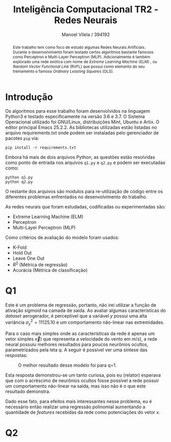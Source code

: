 #+STARTUP: showall align
#+OPTIONS: todo:nil tasks:("IN-PROGRESS" "DONE") tags:nil
#+AUTHOR: Manoel Vilela / 394192
#+TITLE: Inteligência Computacional @@latex:\\@@ TR2 - Redes Neurais
#+EXCLUDE_TAGS: TOC_3
#+LANGUAGE: bt-br
#+LATEX_HEADER: \usepackage[]{babel}
#+LATEX_HEADER: \usepackage{indentfirst}
#+LATEX_HEADER: \renewcommand\listingscaption{Código}
#+OPTIONS: toc:nil
[[./pics/ufc.png]]


#+BEGIN_abstract

Este trabalho tem como foco de estudo algumas Redes Neurais
Artificiais. Durante o desenvolvimento foram testado certos algoritmos
bastante famosos como Perceptron e Multi-Layer Perceptron
(MLP). Adicionalmente é também explorado uma rede exótica com nome de
/Extreme Learning Machine/ (ELM) , ou /Random Vector Functional Link/
(RVFL) que possui como elemento do seu treinamento o famoso /Ordinary
Leasting Squares/ (OLS).

#+END_abstract
#+TOC: headlines=2

* Introdução

Os algoritmos para esse trabalho foram desenvolvidos na linguagem
Python3 e testado especificamente na versão 3.6 e 3.7. O Sistema
Operacional utilizado foi GNU/Linux, distribuições Mint, Ubuntu e
Artix. O editor principal Emacs 25.2.2. As bibliotecas utilizadas
estão listadas no arquivo requirements.txt onde podem ser instaladas
pelo gerenciador de pacotes ~pip~ via:

#+BEGIN_EXAMPLE
pip install -r requirements.txt
#+END_EXAMPLE

Embora há mais de dois arquivos Python, as questões estão resolvidas
como ponto de entrada nos arquivos ~q1.py~ e ~q2.py~ e podem ser
executadas como:

#+BEGIN_EXAMPLE
python q1.py
python q2.py
#+END_EXAMPLE

O restante dos arquivos são modulos para re-utilização de código entre
os diferentes problemas enfrentados no desenvolvimento do trabalho.

As redes neurais que foram estudadas, codificadas ou experimentadas são:

+ Extreme Learning Machine (ELM)
+ Perceptron
+ Multi-Layer Perceptron (MLP)

Como critérios de avaliação do modelo foram usados:

+ K-Fold
+ Hold Out
+ Leave One Out
+ \( R^{2} \) (Métrica de regressão)
+ Acurácia (Métrica de classificação)

* Q1

Este é um problema de regressão, portanto, não irei utilizar a função
de ativação /sigmoid/ na camada de saída. Ao avaliar algumas características do
/dataset/ aerogerador, é perceptível que a variável \(y\) possui uma
alta variância \( \sigma^{2}_{y} =11125.10 \) e um comportamento
não-linear nas extremidades.

Para o caso mais simples onde as características da rede é apenas um
vetor simples \(\vec{x})\) que representa a velocidade do vento em \(
m/s) \), a rede neural possuiu melhores resultados para poucos
neurônios ocultos, parametrizados pela leta \(q\). A seguir é possível
ver uma síntese das respostas:

#+CAPTION: O melhor resultado desse modelo foi para q=1.
[[file:pics/q1-elm.png]]

Esta resposta demonstrou-se um tanto curiosa, pois eu (relator)
esperava que com o acréscimo de neurônios ocultos fosse possível a
rede possuir um comportamento não-linear na saída, mas isso não é o
que este resultado demonstra.

Dado esse fato, para efeitos mais interessantes nesse problema, eu é
necessário então realizar uma regressão polinomial aumentando a
quantidade de /features/ recebidas da rede como potenciações do vetor
\( x \).

#+BEGIN_LaTeX latex
\begin{equation}

\vec{X} = [\bold{-1}, \bold{x}^1, \bold{x}^2, ..., \bold{x}^k]

\end{equation}

Sendo ~k~ o grau do polinômio de regressão.

#+END_LaTeX

* Q2
